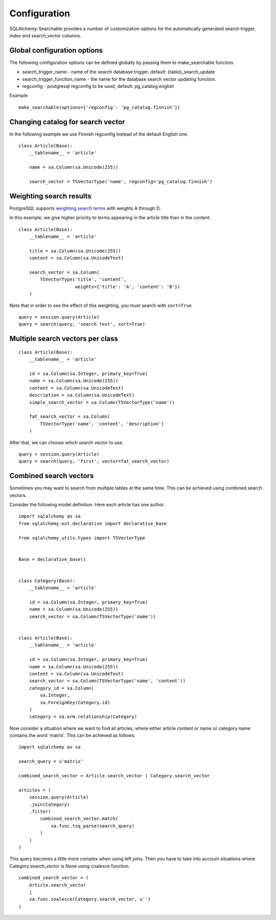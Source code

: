 Configuration
=============

SQLAlchemy-Searchable provides a number of customization options for the automatically generated
search trigger, index and search_vector columns.

Global configuration options
----------------------------

The following configuration options can be defined globally by passing them to make_searchable function.

* search_trigger_name - name of the search database trigger, default: {table}_search_update

* search_trigger_function_name - the name for the database search vector updating function.

* regconfig - postgresql regconfig to be used, default: pg_catalog.english

Example ::


    make_searchable(options={'regconfig': 'pg_catalog.finnish'})


Changing catalog for search vector
----------------------------------


In the following example we use Finnish regconfig instead of the default English one.
::


    class Article(Base):
        __tablename__ = 'article'

        name = sa.Column(sa.Unicode(255))

        search_vector = TSVectorType('name', regconfig='pg_catalog.finnish')

Weighting search results
------------------------

PostgreSQL supports `weighting search terms`_ with weights A through D.

In this example, we give higher priority to terms appearing in the article title than in the content.
::


    class Article(Base):
        __tablename__ = 'article'

        title = sa.Column(sa.Unicode(255))
        content = sa.Column(sa.UnicodeText)

        search_vector = sa.Column(
            TSVectorType('title', 'content',
                         weights={'title': 'A', 'content': 'B'})
        )

Note that in order to see the effect of this weighting, you must search with ``sort=True``

::

    query = session.query(Article)
    query = search(query, 'search text', sort=True)


Multiple search vectors per class
---------------------------------

::

    class Article(Base):
        __tablename__ = 'article'

        id = sa.Column(sa.Integer, primary_key=True)
        name = sa.Column(sa.Unicode(255))
        content = sa.Column(sa.UnicodeText)
        description = sa.Column(sa.UnicodeText)
        simple_search_vector = sa.Column(TSVectorType('name'))

        fat_search_vector = sa.Column(
            TSVectorType('name', 'content', 'description')
        )


After that, we can choose which search vector to use.
::

    query = session.query(Article)
    query = search(query, 'first', vector=fat_search_vector)


Combined search vectors
-----------------------

Sometimes you may want to search from multiple tables at the same time. This can be achieved using
combined search vectors.

Consider the following model definition. Here each article has one author.

::



    import sqlalchemy as sa
    from sqlalchemy.ext.declarative import declarative_base

    from sqlalchemy_utils.types import TSVectorType


    Base = declarative_base()


    class Category(Base):
        __tablename__ = 'article'

        id = sa.Column(sa.Integer, primary_key=True)
        name = sa.Column(sa.Unicode(255))
        search_vector = sa.Column(TSVectorType('name'))


    class Article(Base):
        __tablename__ = 'article'

        id = sa.Column(sa.Integer, primary_key=True)
        name = sa.Column(sa.Unicode(255))
        content = sa.Column(sa.UnicodeText)
        search_vector = sa.Column(TSVectorType('name', 'content'))
        category_id = sa.Column(
            sa.Integer,
            sa.ForeignKey(Category.id)
        )
        category = sa.orm.relationship(Category)


Now consider a situation where we want to find all articles, where either article content or name or category name contains the word 'matrix'. This can be achieved as follows:

::


    import sqlalchemy as sa

    search_query = u'matrix'

    combined_search_vector = Article.search_vector | Category.search_vector

    articles = (
        session.query(Article)
        .join(Category)
        .filter(
            combined_search_vector.match(
                sa.func.tsq_parse(search_query)
            )
        )
    )


This query becomes a little more complex when using left joins. Then you have to take into account situations where Category.search_vector is None using coalesce function.

::


    combined_search_vector = (
        Article.search_vector
        |
        sa.func.coalesce(Category.search_vector, u'')
    )

.. _weighting search terms: http://www.postgresql.org/docs/current/static/textsearch-controls.html#TEXTSEARCH-PARSING-DOCUMENTS
